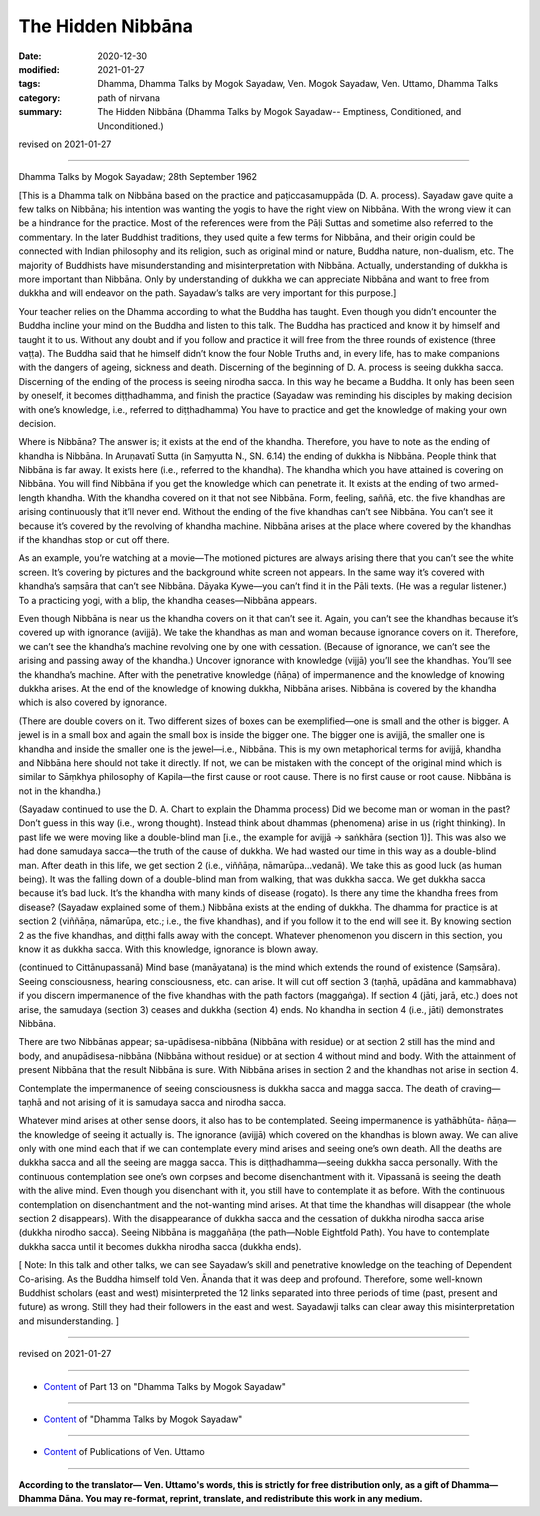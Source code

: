 =============================================
The Hidden Nibbāna
=============================================

:date: 2020-12-30
:modified: 2021-01-27
:tags: Dhamma, Dhamma Talks by Mogok Sayadaw, Ven. Mogok Sayadaw, Ven. Uttamo, Dhamma Talks
:category: path of nirvana
:summary: The Hidden Nibbāna (Dhamma Talks by Mogok Sayadaw-- Emptiness, Conditioned, and Unconditioned.)

revised on 2021-01-27

------

Dhamma Talks by Mogok Sayadaw; 28th September 1962

[This is a Dhamma talk on Nibbāna based on the practice and paṭiccasamuppāda (D. A. process). Sayadaw gave quite a few talks on Nibbāna; his intention was wanting the yogis to have the right view on Nibbāna. With the wrong view it can be a hindrance for the practice. Most of the references were from the Pāḷi Suttas and sometime also referred to the commentary. In the later Buddhist traditions, they used quite a few terms for Nibbāna, and their origin could be connected with Indian philosophy and its religion, such as original mind or nature, Buddha nature, non-dualism, etc. The majority of Buddhists have misunderstanding and misinterpretation with Nibbāna. Actually, understanding of dukkha is more important than Nibbāna. Only by understanding of dukkha we can appreciate Nibbāna and want to free from dukkha and will endeavor on the path. Sayadaw’s talks are very important for this purpose.]

Your teacher relies on the Dhamma according to what the Buddha has taught. Even though you didn’t encounter the Buddha incline your mind on the Buddha and listen to this talk. The Buddha has practiced and know it by himself and taught it to us. Without any doubt and if you follow and practice it will free from the three rounds of existence (three vaṭṭa). The Buddha said that he himself didn’t know the four Noble Truths and, in every life, has to make companions with the dangers of ageing, sickness and death. Discerning of the beginning of D. A. process is seeing dukkha sacca. Discerning of the ending of the process is seeing nirodha sacca. In this way he became a Buddha. It only has been seen by oneself, it becomes diṭṭhadhamma, and finish the practice (Sayadaw was reminding his disciples by making decision with one’s knowledge, i.e., referred to diṭṭhadhamma) You have to practice and get the knowledge of making your own decision. 

Where is Nibbāna? The answer is; it exists at the end of the khandha. Therefore, you have to note as the ending of khandha is Nibbāna. In Aruṇavatī Sutta (in Saṃyutta N., SN. 6.14) the ending of dukkha is Nibbāna. People think that Nibbāna is far away. It exists here (i.e., referred to the khandha). The khandha which you have attained is covering on Nibbāna. You will find Nibbāna if you get the knowledge which can penetrate it. It exists at the ending of two armed-length khandha. With the khandha covered on it that not see Nibbāna. Form, feeling, saññā, etc. the five khandhas are arising continuously that it’ll never end. Without the ending of the five khandhas can’t see Nibbāna. You can’t see it because it’s covered by the revolving of khandha machine. Nibbāna arises at the place where covered by the khandhas if the khandhas stop or cut off there.
 
As an example, you’re watching at a movie—The motioned pictures are always arising there that you can’t see the white screen. It’s covering by pictures and the background white screen not appears. In the same way it’s covered with khandha’s saṃsāra that can’t see Nibbāna. Dāyaka Kywe—you can’t find it in the Pāli texts. (He was a regular listener.) To a practicing yogi, with a blip, the khandha ceases—Nibbāna appears.

Even though Nibbāna is near us the khandha covers on it that can’t see it. Again, you can’t see the khandhas because it’s covered up with ignorance (avijjā). We take the khandhas as man and woman because ignorance covers on it. Therefore, we can’t see the khandha’s machine revolving one by one with cessation. (Because of ignorance,   we can’t see the arising and passing away of the khandha.) Uncover ignorance with knowledge (vijjā) you’ll see the khandhas. You’ll see the khandha’s machine. After with the penetrative knowledge (ñāṇa) of impermanence and the knowledge of knowing dukkha arises. At the end of the knowledge of knowing dukkha, Nibbāna arises. Nibbāna is covered by the khandha which is also covered by ignorance. 

(There are double covers on it. Two different sizes of boxes can be exemplified—one is small and the other is bigger. A jewel is in a small box and again the small box is inside the bigger one. The bigger one is avijjā, the smaller one is khandha and inside the smaller one is the jewel—i.e., Nibbāna. This is my own metaphorical terms for avijjā, khandha and Nibbāna here should not take it directly. If not, we can be mistaken with the concept of the original mind which is similar to Sāṃkhya philosophy of Kapila—the first cause or root cause. There is no first cause or root cause. Nibbāna is not in the khandha.)

(Sayadaw continued to use the D. A. Chart to explain the Dhamma process) Did we become man or woman in the past? Don’t guess in this way (i.e., wrong thought). Instead think about dhammas (phenomena) arise in us (right thinking). In past life we were moving like a double-blind man [i.e., the example for avijjā → saṅkhāra (section 1)]. This was also we had done samudaya sacca—the truth of the cause of dukkha. We had wasted our time in this way as a double-blind man. After death in this life, we get section 2 (i.e., viññāṇa, nāmarūpa…vedanā). We take this as good luck (as human being). It was the falling down of a double-blind man from walking, that was dukkha sacca. We get dukkha sacca because it’s bad luck. It’s the khandha with many kinds of disease (rogato). Is there any time the khandha frees from disease? (Sayadaw explained some of them.) Nibbāna exists at the ending of dukkha. The dhamma for practice is at section 2 (viññāṇa, nāmarūpa, etc.; i.e., the five khandhas), and if you follow it to the end will see it. By knowing section 2 as the five khandhas, and diṭṭhi falls away with the concept. Whatever phenomenon you discern in this section, you know it as dukkha sacca. With this knowledge, ignorance is blown away.

(continued to Cittānupassanā) Mind base (manāyatana) is the mind which extends the round of existence (Saṃsāra). Seeing consciousness, hearing consciousness, etc. can arise. It will cut off section 3 (taṇhā, upādāna and kammabhava) if you discern impermanence of the five khandhas with the path factors (maggaṅga). If section 4 (jāti, jarā, etc.) does not arise, the samudaya (section 3) ceases and dukkha (section 4) ends. No khandha in section 4 (i.e., jāti) demonstrates Nibbāna.

There are two Nibbānas appear; sa-upādisesa-nibbāna (Nibbāna with residue) or at section 2 still has the mind and body, and anupādisesa-nibbāna (Nibbāna without residue) or at section 4 without mind and body. With the attainment of present Nibbāna that the result Nibbāna is sure. With Nibbāna arises in section 2 and the khandhas not arise in section 4.

Contemplate the impermanence of seeing consciousness is dukkha sacca and magga sacca. The death of craving—taṇhā and not arising of it is samudaya sacca and nirodha sacca.

Whatever mind arises at other sense doors, it also has to be contemplated. Seeing impermanence is yathābhūta- ñāṇa—the knowledge of seeing it actually is. The ignorance (avijjā) which covered on the khandhas is blown away. We can alive only with one mind each that if we can contemplate every mind arises and seeing one’s own death. All the deaths are dukkha sacca and all the seeing are magga sacca. This is diṭṭhadhamma—seeing dukkha sacca personally. With the continuous contemplation see one’s own corpses and become disenchantment with it. Vipassanā is seeing the death with the alive mind. Even though you disenchant with it, you still have to contemplate it as before. With the continuous contemplation on disenchantment and the not-wanting mind arises. At that time the khandhas will disappear (the whole section 2 disappears). With the disappearance of dukkha sacca and the cessation of dukkha nirodha sacca arise (dukkha nirodho sacca). Seeing Nibbāna is maggañāṇa (the path—Noble Eightfold Path). You have to contemplate dukkha sacca until it becomes dukkha nirodha sacca (dukkha ends).

[ Note: In this talk and other talks, we can see Sayadaw’s skill and penetrative knowledge on the teaching of Dependent Co-arising. As the Buddha himself told Ven. Ānanda that it was deep and profound. Therefore, some well-known Buddhist scholars (east and west) misinterpreted the 12 links separated into three periods of time (past, present and future) as wrong. Still they had their followers in the east and west. Sayadawji talks can clear away this misinterpretation and misunderstanding. ]

------

revised on 2021-01-27

------

- `Content <{filename}pt13-content-of-part13%zh.rst>`__ of Part 13 on "Dhamma Talks by Mogok Sayadaw"

------

- `Content <{filename}content-of-dhamma-talks-by-mogok-sayadaw%zh.rst>`__ of "Dhamma Talks by Mogok Sayadaw"

------

- `Content <{filename}../publication-of-ven-uttamo%zh.rst>`__ of Publications of Ven. Uttamo

------

**According to the translator— Ven. Uttamo's words, this is strictly for free distribution only, as a gift of Dhamma—Dhamma Dāna. You may re-format, reprint, translate, and redistribute this work in any medium.**

..
  2021-01-27 rev. Kapila; old: pyakati
  2020-12-30 create rst; post on 12-30